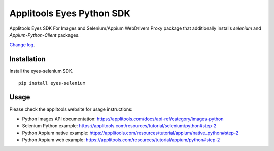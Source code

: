 Applitools Eyes Python SDK
==========================
|pypi version| |pypi downloads| |Black Formatter|

Applitools Eyes SDK For Images and Selenium/Appium WebDrivers
Proxy package that additionally installs `selenium` and `Appium-Python-Client` packages.

`Change log`_.

Installation
------------

Install the eyes-selenium SDK.

::

    pip install eyes-selenium

Usage
-----

Please check the applitools website for usage instructions:

-  Python Images API documentation:
   https://applitools.com/docs/api-ref/category/images-python

-  Selenium Python example:
   https://applitools.com/resources/tutorial/selenium/python#step-2

-  Python Appium native example:
   https://applitools.com/resources/tutorial/appium/native\_python#step-2

-  Python Appium web example:
   https://applitools.com/resources/tutorial/appium/python#step-2

.. _Change log: https://github.com/applitools/eyes.sdk.javascript1/blob/master/python/eyes_images/CHANGELOG.md
.. |Black Formatter| image:: https://img.shields.io/badge/code%20style-black-000000.svg
    :target: https://github.com/ambv/black
.. |pypi version| image:: https://img.shields.io/pypi/v/eyes-selenium
   :target: https://pypi.org/project/eyes-selenium/
.. |pypi downloads| image:: https://img.shields.io/pypi/dw/eyes-selenium
   :target: https://pypi.org/project/eyes-selenium/
